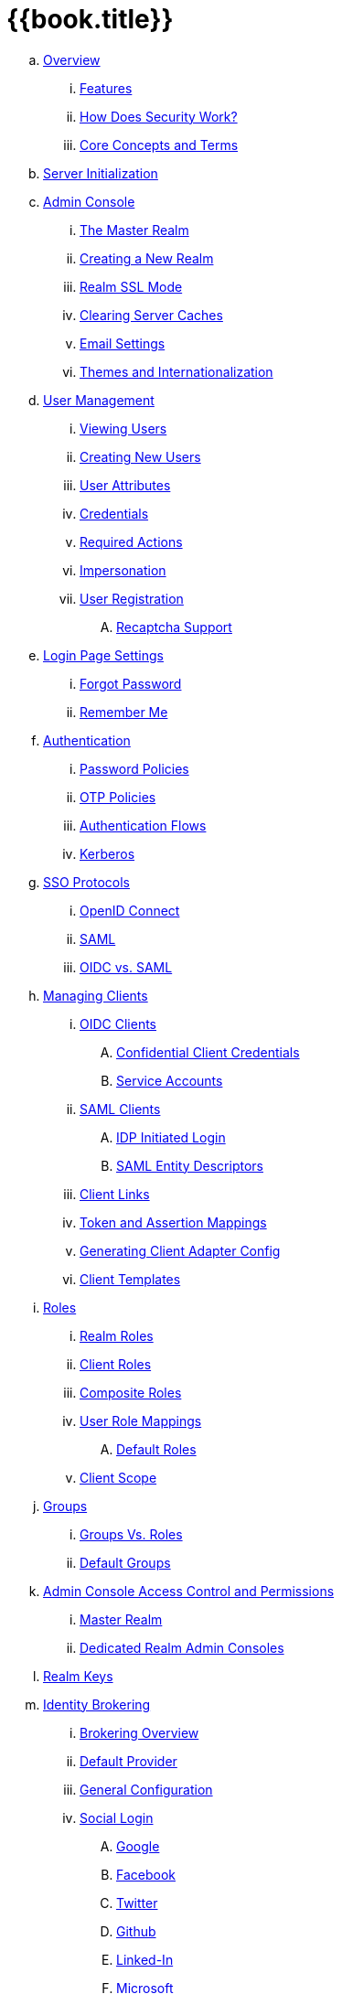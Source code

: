 = {{book.title}}

.. link:server_admin/topics/overview.adoc[Overview]
... link:server_admin/topics/overview/features.adoc[Features]
... link:server_admin/topics/overview/how.adoc[How Does Security Work?]
... link:server_admin/topics/overview/concepts.adoc[Core Concepts and Terms]
.. link:server_admin/topics/initialization.adoc[Server Initialization]
.. link:server_admin/topics/admin-console.adoc[Admin Console]
... link:server_admin/topics/realms/master.adoc[The Master Realm]
... link:server_admin/topics/realms/create.adoc[Creating a New Realm]
... link:server_admin/topics/realms/ssl.adoc[Realm SSL Mode]
... link:server_admin/topics/realms/cache.adoc[Clearing Server Caches]
... link:server_admin/topics/realms/email.adoc[Email Settings]
... link:server_admin/topics/realms/themes.adoc[Themes and Internationalization]
.. link:server_admin/topics/users.adoc[User Management]
... link:server_admin/topics/users/viewing.adoc[Viewing Users]
... link:server_admin/topics/users/create-user.adoc[Creating New Users]
... link:server_admin/topics/users/attributes.adoc[User Attributes]
... link:server_admin/topics/users/credentials.adoc[Credentials]
... link:server_admin/topics/users/required-actions.adoc[Required Actions]
... link:server_admin/topics/users/impersonation.adoc[Impersonation]
... link:server_admin/topics/users/user-registration.adoc[User Registration]
.... link:server_admin/topics/users/recaptcha.adoc[Recaptcha Support]
.. link:server_admin/topics/login-settings.adoc[Login Page Settings]
... link:server_admin/topics/login-settings/forgot-password.adoc[Forgot Password]
... link:server_admin/topics/login-settings/remember-me.adoc[Remember Me]
.. link:server_admin/topics/authentication.adoc[Authentication]
... link:server_admin/topics/authentication/password-policies.adoc[Password Policies]
... link:server_admin/topics/authentication/otp-policies.adoc[OTP Policies]
... link:server_admin/topics/authentication/flows.adoc[Authentication Flows]
... link:server_admin/topics/authentication/kerberos.adoc[Kerberos]
.. link:server_admin/topics/sso-protocols.adoc[SSO Protocols]
... link:server_admin/topics/sso-protocols/oidc.adoc[OpenID Connect]
... link:server_admin/topics/sso-protocols/saml.adoc[SAML]
... link:server_admin/topics/sso-protocols/saml-vs-oidc.adoc[OIDC vs. SAML]
.. link:server_admin/topics/clients.adoc[Managing Clients]
... link:server_admin/topics/clients/client-oidc.adoc[OIDC Clients]
.... link:server_admin/topics/clients/oidc/confidential.adoc[Confidential Client Credentials]
.... link:server_admin/topics/clients/oidc/service-accounts.adoc[Service Accounts]
... link:server_admin/topics/clients/client-saml.adoc[SAML Clients]
.... link:server_admin/topics/clients/saml/idp-initiated-login.adoc[IDP Initiated Login]
.... link:server_admin/topics/clients/saml/entity-descriptors.adoc[SAML Entity Descriptors]
... link:server_admin/topics/clients/client-link.adoc[Client Links]
... link:server_admin/topics/clients/protocol-mappers.adoc[Token and Assertion Mappings]
... link:server_admin/topics/clients/installation.adoc[Generating Client Adapter Config]
... link:server_admin/topics/clients/client-templates.adoc[Client Templates]
.. link:server_admin/topics/roles.adoc[Roles]
... link:server_admin/topics/roles/realm-roles.adoc[Realm Roles]
... link:server_admin/topics/roles/client-roles.adoc[Client Roles]
... link:server_admin/topics/roles/composite.adoc[Composite Roles]
... link:server_admin/topics/roles/user-role-mappings.adoc[User Role Mappings]
.... link:server_admin/topics/roles/user-role-mappings/default-roles.adoc[Default Roles]
... link:server_admin/topics/roles/client-scope.adoc[Client Scope]
.. link:server_admin/topics/groups.adoc[Groups]
... link:server_admin/topics/groups/groups-vs-roles.adoc[Groups Vs. Roles]
... link:server_admin/topics/groups/default-groups.adoc[Default Groups]
.. link:server_admin/topics/admin-console-permissions.adoc[Admin Console Access Control and Permissions]
... link:server_admin/topics/admin-console-permissions/master-realm.adoc[Master Realm]
... link:server_admin/topics/admin-console-permissions/per-realm.adoc[Dedicated Realm Admin Consoles]
.. link:server_admin/topics/realms/keys.adoc[Realm Keys]
.. link:server_admin/topics/identity-broker.adoc[Identity Brokering]
... link:server_admin/topics/identity-broker/overview.adoc[Brokering Overview]
... link:server_admin/topics/identity-broker/default-provider.adoc[Default Provider]
... link:server_admin/topics/identity-broker/configuration.adoc[General Configuration]
... link:server_admin/topics/identity-broker/social-login.adoc[Social Login]
.... link:server_admin/topics/identity-broker/social/google.adoc[Google]
.... link:server_admin/topics/identity-broker/social/facebook.adoc[Facebook]
.... link:server_admin/topics/identity-broker/social/twitter.adoc[Twitter]
.... link:server_admin/topics/identity-broker/social/github.adoc[Github]
.... link:server_admin/topics/identity-broker/social/linked-in.adoc[Linked-In]
.... link:server_admin/topics/identity-broker/social/microsoft.adoc[Microsoft]
.... link:server_admin/topics/identity-broker/social/stack-overflow.adoc[Stack Overflow]
... link:server_admin/topics/identity-broker/oidc.adoc[OIDC Providers]
... link:server_admin/topics/identity-broker/saml.adoc[SAML Providers]
... link:server_admin/topics/identity-broker/suggested.adoc[Client Suggested Identity Provider]
... link:server_admin/topics/identity-broker/mappers.adoc[Mapping Claims and Assertions]
... link:server_admin/topics/identity-broker/session-data.adoc[Available User Session Data]
... link:server_admin/topics/identity-broker/first-login-flow.adoc[First Login Flow]
... link:server_admin/topics/identity-broker/tokens.adoc[Retrieving External IDP Tokens]
.. link:server_admin/topics/sessions.adoc[User Session Management]
... link:server_admin/topics/sessions/administering.adoc[Administering Sessions]
... link:server_admin/topics/sessions/revocation.adoc[Revocation Policies]
... link:server_admin/topics/sessions/timeouts.adoc[Session and Token Timeouts]
... link:server_admin/topics/sessions/offline.adoc[Offline Access]
.. link:server_admin/topics/user-federation.adoc[User Storage Federation]
... link:server_admin/topics/user-federation/ldap.adoc[LDAP/AD Integration]
... link:server_admin/topics/user-federation/sssd.adoc[SSSD and FreeIPA/IdM Integration]
... link:server_admin/topics/user-federation/custom.adoc[Custom Providers]
.. link:server_admin/topics/events.adoc[Auditing and Events]
... link:server_admin/topics/events/login.adoc[Login Events]
... link:server_admin/topics/events/admin.adoc[Admin Events]
.. link:server_admin/topics/export-import.adoc[Export and Import]
.. link:server_admin/topics/account.adoc[User Account Service]
.. link:server_admin/topics/threat.adoc[Threat Model Mitigation]
... link:server_admin/topics/threat/brute-force.adoc[Password Guess, Brute Force Attacks]
... link:server_admin/topics/threat/clickjacking.adoc[Clickjacking]
... link:server_admin/topics/threat/ssl.adoc[SSL/HTTPS Requirement]
... link:server_admin/topics/threat/csrf.adoc[CSRF]
... link:server_admin/topics/threat/redirect.adoc[Unspecific Redirect URIs]
... link:server_admin/topics/threat/compromised-tokens.adoc[Compromised Access and Refresh tokens]
... link:server_admin/topics/threat/compromised-codes.adoc[Compromised Access Codes]
... link:server_admin/topics/threat/open-redirect.adoc[Open Redirectors]
... link:server_admin/topics/threat/password-db-compromised.adoc[Password database compromised]
... link:server_admin/topics/threat/scope.adoc[Limiting Scope]
... link:server_admin/topics/threat/sql.adoc[SQL Injection Attacks]
.. link:server_admin/topics/admin-cli.adoc[Admin CLI]
{% if book.community %}
.. link:server_admin/topics/MigrationFromOlderVersions.adoc[Migration from older versions]
{% endif %}
